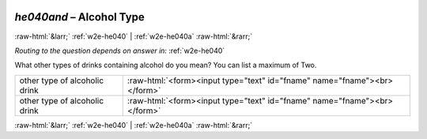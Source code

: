 .. _w2e-he040and: 

 
 .. role:: raw-html(raw) 
        :format: html 
 
`he040and` – Alcohol Type
==================================== 


:raw-html:`&larr;` :ref:`w2e-he040` | :ref:`w2e-he040a` :raw-html:`&rarr;` 
 
*Routing to the question depends on answer in:* :ref:`w2e-he040` 

What other types of drinks containing alcohol do you mean? You can list a maximum of Two.
 
.. csv-table:: 
   :delim: | 
 
           other type of alcoholic drink | :raw-html:`<form><input type="text" id="fname" name="fname"><br></form>` 
           other type of alcoholic drink | :raw-html:`<form><input type="text" id="fname" name="fname"><br></form>` 

.. image:: ../_screenshots/w2-he040and.png 


:raw-html:`&larr;` :ref:`w2e-he040` | :ref:`w2e-he040a` :raw-html:`&rarr;` 
 

